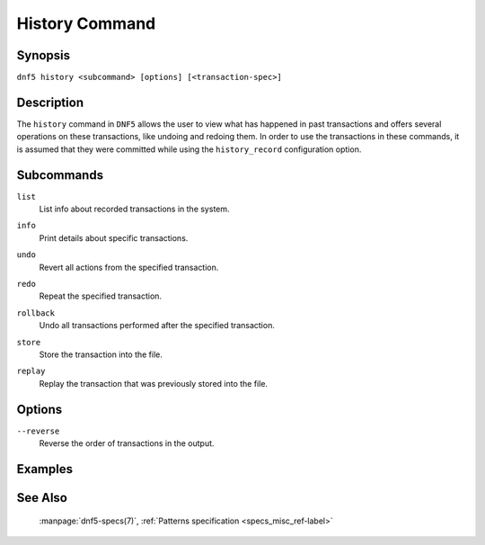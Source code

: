 ..
    Copyright Contributors to the libdnf project.

    This file is part of libdnf: https://github.com/rpm-software-management/libdnf/

    Libdnf is free software: you can redistribute it and/or modify
    it under the terms of the GNU General Public License as published by
    the Free Software Foundation, either version 2 of the License, or
    (at your option) any later version.

    Libdnf is distributed in the hope that it will be useful,
    but WITHOUT ANY WARRANTY; without even the implied warranty of
    MERCHANTABILITY or FITNESS FOR A PARTICULAR PURPOSE.  See the
    GNU General Public License for more details.

    You should have received a copy of the GNU General Public License
    along with libdnf.  If not, see <https://www.gnu.org/licenses/>.

..
    # TODO(jkolarik): Command not ready yet in upstream ...

.. _history_command_ref-label:

################
 History Command
################

Synopsis
========

``dnf5 history <subcommand> [options] [<transaction-spec>]``


Description
===========

The ``history`` command in ``DNF5`` allows the user to view what has happened in past transactions
and offers several operations on these transactions, like undoing and redoing them. In order to
use the transactions in these commands, it is assumed that they were committed while using the
``history_record`` configuration option.


Subcommands
===========

``list``
    | List info about recorded transactions in the system.

``info``
    | Print details about specific transactions.

``undo``
    | Revert all actions from the specified transaction.

``redo``
    | Repeat the specified transaction.

``rollback``
    | Undo all transactions performed after the specified transaction.

``store``
    | Store the transaction into the file.

``replay``
    | Replay the transaction that was previously stored into the file.


Options
=======

``--reverse``
    | Reverse the order of transactions in the output.


Examples
========


See Also
========

    | :manpage:`dnf5-specs(7)`, :ref:`Patterns specification <specs_misc_ref-label>`
